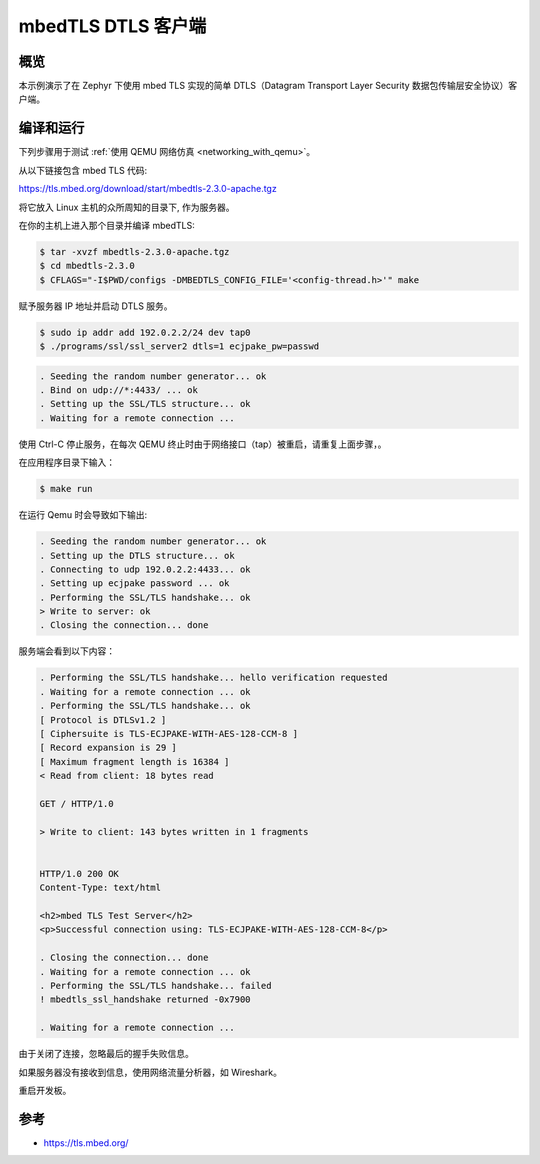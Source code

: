.. _mbedtls-dtls-client-sample:

mbedTLS DTLS 客户端
####################

概览
********
本示例演示了在 Zephyr 下使用 mbed TLS 实现的简单 DTLS（Datagram Transport Layer Security 数据包传输层安全协议）客户端。

编译和运行
********************

下列步骤用于测试 :ref:`使用 QEMU 网络仿真 <networking_with_qemu>`。

从以下链接包含 mbed TLS 代码:

https://tls.mbed.org/download/start/mbedtls-2.3.0-apache.tgz

将它放入 Linux 主机的众所周知的目录下, 作为服务器。

在你的主机上进入那个目录并编译 mbedTLS:

.. code-block:: console

   $ tar -xvzf mbedtls-2.3.0-apache.tgz
   $ cd mbedtls-2.3.0
   $ CFLAGS="-I$PWD/configs -DMBEDTLS_CONFIG_FILE='<config-thread.h>'" make

赋予服务器 IP 地址并启动 DTLS 服务。

.. code-block:: console

   $ sudo ip addr add 192.0.2.2/24 dev tap0
   $ ./programs/ssl/ssl_server2 dtls=1 ecjpake_pw=passwd

.. code-block:: console

   . Seeding the random number generator... ok
   . Bind on udp://*:4433/ ... ok
   . Setting up the SSL/TLS structure... ok
   . Waiting for a remote connection ...

使用 Ctrl-C 停止服务，在每次 QEMU 终止时由于网络接口（tap）被重启，请重复上面步骤，。

在应用程序目录下输入：

.. code-block:: console

   $ make run

在运行 Qemu 时会导致如下输出:

.. code-block:: console

	. Seeding the random number generator... ok
	. Setting up the DTLS structure... ok
	. Connecting to udp 192.0.2.2:4433... ok
	. Setting up ecjpake password ... ok
	. Performing the SSL/TLS handshake... ok
	> Write to server: ok
	. Closing the connection... done

服务端会看到以下内容：

.. code-block:: console

	. Performing the SSL/TLS handshake... hello verification requested
	. Waiting for a remote connection ... ok
	. Performing the SSL/TLS handshake... ok
	[ Protocol is DTLSv1.2 ]
	[ Ciphersuite is TLS-ECJPAKE-WITH-AES-128-CCM-8 ]
	[ Record expansion is 29 ]
	[ Maximum fragment length is 16384 ]
	< Read from client: 18 bytes read

	GET / HTTP/1.0

	> Write to client: 143 bytes written in 1 fragments


	HTTP/1.0 200 OK
	Content-Type: text/html

	<h2>mbed TLS Test Server</h2>
	<p>Successful connection using: TLS-ECJPAKE-WITH-AES-128-CCM-8</p>

	. Closing the connection... done
	. Waiting for a remote connection ... ok
	. Performing the SSL/TLS handshake... failed
	! mbedtls_ssl_handshake returned -0x7900

	. Waiting for a remote connection ...

由于关闭了连接，忽略最后的握手失败信息。

如果服务器没有接收到信息，使用网络流量分析器，如 Wireshark。

重启开发板。

参考
**********

- https://tls.mbed.org/
